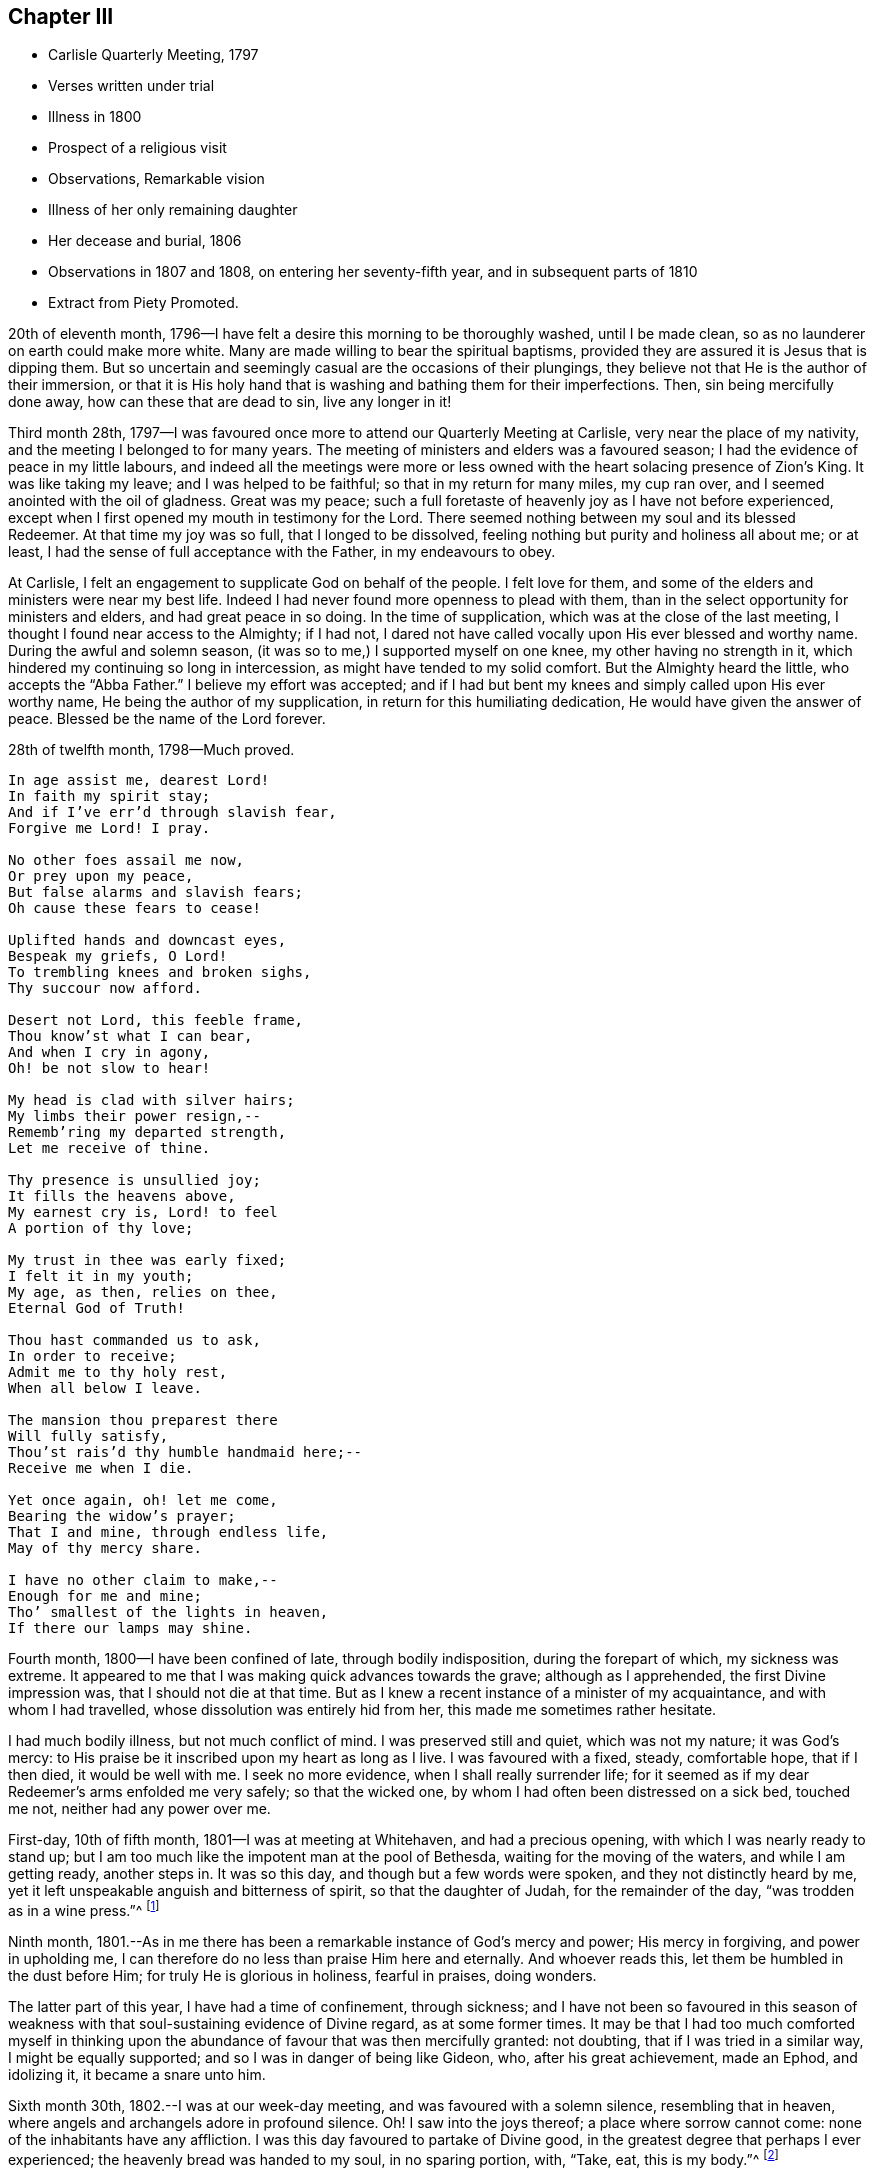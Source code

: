 == Chapter III

[.chapter-synopsis]
* Carlisle Quarterly Meeting, 1797
* Verses written under trial
* Illness in 1800
* Prospect of a religious visit
* Observations, Remarkable vision
* Illness of her only remaining daughter
* Her decease and burial, 1806
* Observations in 1807 and 1808, on entering her seventy-fifth year, and in subsequent parts of 1810
* Extract from Piety Promoted.

20th of eleventh month, 1796--I have felt a desire this morning to be thoroughly washed,
until I be made clean, so as no launderer on earth could make more white.
Many are made willing to bear the spiritual baptisms,
provided they are assured it is Jesus that is dipping them.
But so uncertain and seemingly casual are the occasions of their plungings,
they believe not that He is the author of their immersion,
or that it is His holy hand that is washing and bathing them for their imperfections.
Then, sin being mercifully done away, how can these that are dead to sin,
live any longer in it!

Third month 28th,
1797--I was favoured once more to attend our Quarterly Meeting at Carlisle,
very near the place of my nativity, and the meeting I belonged to for many years.
The meeting of ministers and elders was a favoured season;
I had the evidence of peace in my little labours,
and indeed all the meetings were more or less owned
with the heart solacing presence of Zion`'s King.
It was like taking my leave; and I was helped to be faithful;
so that in my return for many miles, my cup ran over,
and I seemed anointed with the oil of gladness.
Great was my peace;
such a full foretaste of heavenly joy as I have not before experienced,
except when I first opened my mouth in testimony for the Lord.
There seemed nothing between my soul and its blessed Redeemer.
At that time my joy was so full, that I longed to be dissolved,
feeling nothing but purity and holiness all about me; or at least,
I had the sense of full acceptance with the Father, in my endeavours to obey.

At Carlisle, I felt an engagement to supplicate God on behalf of the people.
I felt love for them, and some of the elders and ministers were near my best life.
Indeed I had never found more openness to plead with them,
than in the select opportunity for ministers and elders, and had great peace in so doing.
In the time of supplication, which was at the close of the last meeting,
I thought I found near access to the Almighty; if I had not,
I dared not have called vocally upon His ever blessed and worthy name.
During the awful and solemn season, (it was so to me,) I supported myself on one knee,
my other having no strength in it, which hindered my continuing so long in intercession,
as might have tended to my solid comfort.
But the Almighty heard the little, who accepts the "`Abba Father.`"
I believe my effort was accepted;
and if I had but bent my knees and simply called upon His ever worthy name,
He being the author of my supplication, in return for this humiliating dedication,
He would have given the answer of peace.
Blessed be the name of the Lord forever.

28th of twelfth month, 1798--Much proved.

[verse]
____
In age assist me, dearest Lord!
In faith my spirit stay;
And if I`'ve err`'d through slavish fear,
Forgive me Lord! I pray.

No other foes assail me now,
Or prey upon my peace,
But false alarms and slavish fears;
Oh cause these fears to cease!

Uplifted hands and downcast eyes,
Bespeak my griefs, O Lord!
To trembling knees and broken sighs,
Thy succour now afford.

Desert not Lord, this feeble frame,
Thou know`'st what I can bear,
And when I cry in agony,
Oh! be not slow to hear!

My head is clad with silver hairs;
My limbs their power resign,--
Rememb`'ring my departed strength,
Let me receive of thine.

Thy presence is unsullied joy;
It fills the heavens above,
My earnest cry is, Lord! to feel
A portion of thy love;

My trust in thee was early fixed;
I felt it in my youth;
My age, as then, relies on thee,
Eternal God of Truth!

Thou hast commanded us to ask,
In order to receive;
Admit me to thy holy rest,
When all below I leave.

The mansion thou preparest there
Will fully satisfy,
Thou`'st rais`'d thy humble handmaid here;--
Receive me when I die.

Yet once again, oh! let me come,
Bearing the widow`'s prayer;
That I and mine, through endless life,
May of thy mercy share.

I have no other claim to make,--
Enough for me and mine;
Tho`' smallest of the lights in heaven,
If there our lamps may shine.
____

Fourth month, 1800--I have been confined of late, through bodily indisposition,
during the forepart of which, my sickness was extreme.
It appeared to me that I was making quick advances towards the grave;
although as I apprehended, the first Divine impression was,
that I should not die at that time.
But as I knew a recent instance of a minister of my acquaintance,
and with whom I had travelled, whose dissolution was entirely hid from her,
this made me sometimes rather hesitate.

I had much bodily illness, but not much conflict of mind.
I was preserved still and quiet, which was not my nature; it was God`'s mercy:
to His praise be it inscribed upon my heart as long as I live.
I was favoured with a fixed, steady, comfortable hope, that if I then died,
it would be well with me.
I seek no more evidence, when I shall really surrender life;
for it seemed as if my dear Redeemer`'s arms enfolded me very safely;
so that the wicked one, by whom I had often been distressed on a sick bed,
touched me not, neither had any power over me.

First-day, 10th of fifth month, 1801--I was at meeting at Whitehaven,
and had a precious opening, with which I was nearly ready to stand up;
but I am too much like the impotent man at the pool of Bethesda,
waiting for the moving of the waters, and while I am getting ready, another steps in.
It was so this day, and though but a few words were spoken,
and they not distinctly heard by me,
yet it left unspeakable anguish and bitterness of spirit, so that the daughter of Judah,
for the remainder of the day, "`was trodden as in a wine press.`"^
footnote:[Lamentations 1:15]

Ninth month,
1801.--As in me there has been a remarkable instance of God`'s mercy and power;
His mercy in forgiving, and power in upholding me,
I can therefore do no less than praise Him here and eternally.
And whoever reads this, let them be humbled in the dust before Him;
for truly He is glorious in holiness, fearful in praises, doing wonders.

The latter part of this year, I have had a time of confinement, through sickness;
and I have not been so favoured in this season of weakness
with that soul-sustaining evidence of Divine regard,
as at some former times.
It may be that I had too much comforted myself in thinking
upon the abundance of favour that was then mercifully granted:
not doubting, that if I was tried in a similar way, I might be equally supported;
and so I was in danger of being like Gideon, who, after his great achievement,
made an Ephod, and idolizing it, it became a snare unto him.

Sixth month 30th, 1802.--I was at our week-day meeting,
and was favoured with a solemn silence, resembling that in heaven,
where angels and archangels adore in profound silence.
Oh!
I saw into the joys thereof; a place where sorrow cannot come:
none of the inhabitants have any affliction.
I was this day favoured to partake of Divine good,
in the greatest degree that perhaps I ever experienced;
the heavenly bread was handed to my soul, in no sparing portion, with, "`Take, eat,
this is my body.`"^
footnote:[Matthew 26:26]

Towards the latter end of last year, 1801,
I had an apprehension that I must visit some of the southern counties,
or the south-eastern.
It came, I thought, with considerable clearness.
I endeavoured to keep as near to Good as possible, and rarely, when awake,
was without some sense of this Divine requiring.
The latter end of the fifth month, 1802, seemed the right time for me to move in it.
I did not stagger at my own weak state, for I was really given up;
nor at the extreme weakness of my only surviving child;
so that it appeared like Abraham`'s trial,
in stretching out his hand to offer his only son.

My poor grandchildren, who indeed were orphans, I wholly resigned,
not daring to let the affectionate part take hold; but gave up my own life and theirs,
and all that I had into the hands of the Almighty; not daring to draw back one jot,
or even to wish that the service had not been required of me.
I dared no more dispute the voice than Abraham did,
when he was called to go to the land of Moriah; my nature perhaps recoiled,
as his might do, without the hope that he had; "`My son,
the Lord will provide Himself an offering.`"^
footnote:[Genesis 22:8]
Let the unbelievers step forward and question these and other sacred truths;
it matters not; their unbelief will perish with them,
and cease to be propagated when they are no more.

When the time arrived in which I was to prepare for the journey,
the prospect entirely closed, and I was fully released from it.
I bowed in humility, and accepted my discharge,
with this caution--to eye the great Leader,
and not hastily to reenter into my family affairs; but to be still and wait,
without rejoicing at my liberation; since which time I have continued to feel at liberty.

Fourth month 12th, 1803.--This morning before I rose, I was pondering in my mind,
that many in our Society are rich and full,
as may be seen by their way of living and their clothing;
and that though their clothing is plain, yet it is costly;
and various are their suits of apparel.
I then recurred to my own low state, not regretting that it was so;
for it is fitting for a redeemed people to be exemplary in eating, drinking, and apparel:
in which revolvings, my mind was satisfied by this language;
"`I will clothe you with salvation, and crown your end with peace.`"
Could I ask more for myself?
Surely no! and being favoured and broken under it, and very near the throne of grace,
I was allowed, in humility, to petition for my daughter,
that she might have a place in the kingdom of heaven,
and accompany my spirit in the mansion seen fit for
me to inherit when I was unclothed of mortality.
After this, I prayed for my grandchildren.

Twelfth month 23rd, 1804.--First-day, I was at our meeting, in which I had an open time,
much to my own satisfaction: and I hope to that of others.
Indeed, Truth rose into dominion, and the opposite power sunk into insignificance.
Such instances have been rare with me.
In leaving the meeting, a sense of acceptance was given me;
measurably receiving the sentence of well done in my own particular; with a secret hope,
that if I continued to steer my course carefully, eyeing my guide;
and in simplicity and godly sincerity dealing out to the people as immediately given;
pursuing the thread of my testimony in the power, and depending wholly upon the Lord,
He would be mouth and wisdom, tongue and utterance.
Thus Satan, for a while, became bruised under foot.

Fourth month 7th, 1805.--I have this day experienced deep baptism of soul.
I thought it would hasten my dissolution.
Oh! merciful Lord, my times are in your hand; You know what I can bear;
lighten my load I pray You, or add to my strength, for I am tried to the very life;
crucified with Christ, nevertheless I live, yet not I, but Christ lives in me.
Oh! grant me patience to bear these suffering seasons; surely You care that I serve alone.

In the latter end of 1805, or the beginning of 1806, I had a sickness,
in which I was confined for some time.
And one night as I lay in bed, between the hours of nine and ten o`'clock,
being in a solid, weighty frame of spirit, breathing towards the Fountain of all good,
I beheld with my spiritual eye, as clearly as ever my outward eye beheld any object,
that the Ancient of Days descended; His dread majesty enveloped as in a cloud;
and being emboldened through His unmerited condescension,
I begged for a place in His glorious kingdom when unclothed of my mortal robes.
I write in awful fear.
I thought it was granted, and that I was allowed to proceed, if I had anything further.
I then craved for my only daughter the same favour.
I thought that too was granted.
I then lifted up my eyes and heart, and mentally poured forth my soul, saying: "`Oh!
Lord, the wickedness of man is great!`" my mind being expanded,
and bending in goodwill towards all; and the answer I received was:
"`My mercy is greater;`" and the vision closed.
But oh! the contented calm it left.

It is now nearly fifteen months since this display of God`'s mercy occurred;
and till this time, I have not recorded it, lest any should think of me above what I am;
or that from such a discovery of unlimited mercy,
any sinner should presume to go on in their wickedness
in hopes that God would show them mercy at last.
But at this time, it has been again opened; and after passing many deep plungings,
I am stripped of all glorying, save in the cross;
having no desire but that these lines may preach when I am no more,
and encourage some poor sinner to lift up his head in hope at what I have penned.

1806.--I am now grown old,
and it is announced that my declining years are not to be exempt from trials; indeed,
they truly increase.
My only daughter is afflicted with a cancer in her breast.
The pain and dreadfulness of the complaint are such
that we languish without hope of her recovery.
Afflictive is this dispensation indeed;
no solace but from a comfortable hope that her troubles
will end with the termination of her life.

Twelfth month 3rd, 1806.--In our weekday meeting,
I was engaged to set forth the necessity of not only receiving the seed of the kingdom,
but, with all readiness, allowing its growth;
as the work of Truth in the heart of man is described by our Great Master,
to be progressive; first the blade, then the ear, then the full corn in the ear.
I had peace in returning to my habitation, and this language presented to me;
"`Ever since you were born, My love has been to you.`"
This melted me; may I be worthy of such a favour.

Third month 14th,
1807.--On taking a retrospect of the path assigned me through this valley of tears,
and the sketches I have drawn thereof, I have thought it may appear to others,
that I have been more marred than my contemporaries in my deep early refinings;
and since, in being singularly stripped of my beloved outward connections;
the tree being wholly peeled.
But let none of Zion`'s travellers be discouraged at this; for,
to the praise of my heavenly Father, and of the riches of His grace,
let it be remembered, that sufficient strength for each day has been afforded,
or else I never could have stood to this time.
My eldest and last daughter is now released from all her trials, and a gracious God,
who never fails in time of need, visited and upheld my mind in a marvellous manner.

At the time of her interment, while I sat in the meeting beside her coffin,
oh! the unspeakable peace I felt,
with a consoling assurance that all her tears were forever wiped away.
They had flowed like rivers, under deep religious exercise; and at that time,
the condescension of our heavenly Father was such to me, a poor unworthy creature,
that it seemed as if her pure spirit descended and
rested upon her remains during the opportunity.
Oh! how can I sufficiently adore!

Fifth month 4th, 1807.--Fourth-day, I was at meeting.
Some of our Friends are set off for London.
A solemn time it was to me; for I was much engaged in mental breathings;
the Spirit helping my infirmities inwardly to pray.
A large portion of heavenly bread was handed to me, without much wrestling,
or having it to set before others.
And although our souls`' enemies may be numerous, a language livingly opened;
"`The Lord shall fight for you, and you shall hold your peace.`"^
footnote:[Exodus 14:14]
It applied to myself, as I had no commission from Him to divulge it.
Something like the earnest of the Spirit of adoption or holy promise accompanied my mind,
and closed with, "`Lord, you are good to us, we will praise you;
we will exalt your name.`"
I had strong consolation in the alone wise God.
Omnipotent, Omniscient, and Omnipresent.
Always in His sight, naked and bare before Him; oh, who dare do evil!

Twelfth month 13th, 1807.--My family all gone to meeting;
and I through indisposition am left at home;
but I must acknowledge the kindness of a gracious God to me,
who has been near in this time of confinement, allowing me to pour forth my soul, yes,
I have thought sometimes, to lean on His very bosom; and the comforting watch-word is:
"`Fear not, I am first and last.`"^
footnote:[Revelation 1:17]

First month 4th, 1808.--Rich favour extended this morning to me, a poor worm;
and given in these consoling characters; "`My love and care, yes, protecting care,
have ever been towards you; and I never will leave you nor forsake you:
although Satan has, in days past, been permitted to roar and shoot his malignant arrows,
he shall now be still.`"

I craved the renewal of the Divine vision I had been favoured with in a former illness;
but Infinite Wisdom saw fit to withhold any thing further of that nature;
I adore and bless his holy name.
Oh!
I pray God, with my whole heart, that it may be thus with me in my last moments;
and I humbly trust it will, if I keep my place to the conclusion;
for truly he has been a merciful God to me.
May the members of this meeting, more and more seek after the power,
which has so eminently interposed for the deliverance of my soul!
May not one of them be lost! for truly great pains
have been taken with this part of the vineyard.

Second month 7th, 1808.--For many months,
my mind has been preserved in a state of tranquillity,
exclusive of the things in the outward, that were at times afflicting.
There was no evil inclination in myself, nor any temptation thereto;
and a merciful Father not far away from me; so that I began to doubt my condition,
lest I should ascribe this serenity, which might become habitual,
to a growth in the Truth and favour with my God before I had really attained it;
so that I almost wished to feel my customary poverty of spirit again, and His chastening,
believing myself far from perfect.

And now he has seen fit to change the benign dispensation
into one that is more searching and trying;
often withdrawing His favour; so that I seemed neither "`carried on the side,
nor dandled on the knee.`"^
footnote:[Isaiah 66:12]
I will bear it; for oh!
I dread being at ease in Zion,
or trusting in anything short of what is really substantial,
which feeds and nourishes the soul unto everlasting life.

Fifth month 7th, 1810.--I have now arrived at my seventy-fifth year;
and in perusing again what has long since been written
of the Lord`'s dealings with me in my childish state,
I feel the renewing of ancient power, which impressed my mind when I penned them;
so that I hope they are not words which will fall to the ground,
for they are faithful and true sayings.
Reader, if when you peruse them, a gentle summons should be heard;
"`The Master is come and calls for you,`" rise up quickly, as Mary did;
let others suspect what they may, respecting your haste.
These are seasons when we are to salute no one by the way.

There are many publications in the world.
Some of them have a tendency to corrupt the morals of those that read them;
such as these have never come much in my way,
nor have I dared spend my time in reading them.
But there are other books that are deemed more innocent;
and such having been introduced into my family,
I have thought it right to view the nature of them,
and to consider what tendency they might have upon
minds that seemed to take delight in them;
and I have this to propose to the serious consideration of all, especially the youth,
or even those more advanced in our Society, to whom such books are pleasing:
to such I say;
"`Read the Scriptures and other good books,`" and
observe the tenor of your minds while reading;
and you will feel which of them draws the soul nearer
to God--these publications I have been hinting at,
or those that have been penned by the witnesses of our Saviour`'s life and death.

In the written records of His life,
we shall perceive where the Master`'s footsteps have trodden in deep humility.
We shall see His wounded side, and the print of the nails, in the viewing of which,
living virtue seems to be felt.
Such authors, we must believe, have been with Jesus.
It was reading His sufferings in my early youth, that melted me, as before acknowledged,
and bound me to His pure Spirit.
Oh! that all mankind saw it as I now do!
How fearful they would be of laying out money for unprofitable publications,
which might be better employed;
neither would they dare waste their precious time in reading them.

Eighth month 6th, 1810.--I have been surprised that the older and more infirm I grow,
the more I am enlarged in mind,
and the more illuminated in regard to Scripture sentences.
Oh! how the watch-word, when it comes, brightens upon my mind,
and inwardly gives ability to see further into it.
It is the Lord`'s doing, and marvellous indeed in my eyes.
Lord, what am I, that you continue thus to acknowledge me,
and that you thus expand my heart in old age,
when the keepers of the frail building tremble exceedingly?
I am so humbled thereby, as to consider myself abject, poor,
and unworthy of a place where the Majesty of heaven resides.
Oh! when this mortal shall put on immortality, and every seed its own body,
mine must surely be as of the lowest order of angels!
Sown in weakness, even if it be raised in power.
But cease, my soul, to pry into the secrets of eternity!
The lowest mansion in the Father`'s house, will far, very far, surpass my services.
Oh, Lord, be near at the winding up of time, is my sincere prayer.

Eleventh month 14th, 1810.--This day we had a very confirming season,
in our silent week-day meeting.
I thought I should never more doubt being under the notice of heaven,
the evidence was so strong, and my love seemed perfect Godward;
so that it cast out all fear.
I neither feared death, hell, nor the grave.
The armies of the aliens, for the present, were entirely put to flight.
My faith was strong respecting my own well being,
and even I had faith for those who that day gathered with me.
We seemed indeed come to Zion, the city of the living God,
and gathered in spirit with an innumerable company of angels.

Previous to this precious season, I had had very great openings into Divine things,
pertaining to another life; things so sacred as not to be meddled with;
which brought me to think I should soon be gathered to my rest;
and in looking at the ministry I had been gifted with,
and how I had moved under the openings I had been favoured with,
although I felt no condemnation, my gift seemed as if it might be taken from me,
yet not in displeasure.
I had such siftings in meetings, and was so emptied, as from vessel to vessel.
I thought the Lord would relieve me from my laborious wadings, which,
I thought to others had been of little service;
and that he would bestow my gift on some other.
I hinted at it in one of our meetings; and although it seemed to me almost unprecedented,
to withhold from fruitfulness, yet my spirit was preserved quiet under it.
And in this weekday meeting I saw, as from the mount,
that such trying seasons as I have often been led into in our meetings, were requisite,
lest I should be exalted through those sublime revelations I have been favoured with.
This effected for me what the thorn in the flesh did for Paul:
and I now seemed one of the least, and viewed myself in a truly abject light.

Twelfth month, 1810.--I have transcribed a piece out of Piety Promoted,
thinking perhaps it may be, by me, experienced near my close.

"`It is not always the case that,
from the most conspicuous Christians on the scene of action,
we hear the most triumphant expressions of hope and praise at the approach of death.
The same baptisms which are the means of qualifying for eminent service,
sometimes induce a fear, a depression, a sense of unworthiness in the instrument,
which makes one slow in believing, that the Lord vouchsafes to regard them,
and that He will finally crown them with eternal blessings;
though they may have often been used to hold forth His unfailing
lovingkindness for the encouragement of others.`"^
footnote:[See the account of Mary Ludgater, part 10, page 139.]

I am far from looking upon myself as ever conspicuous;
but my unworthiness suggests a fear, that I may be thus tried.

Twelfth month, 1810.--I was confined through indisposition;
and my wounded spirit and bleeding heart were in great need of
inward healing from the God of all consolation and comfort.
Though one of the unworthiest, I ventured to look towards His holy habitation for help,
and He graciously vouchsafed to heal with these words;
"`No weapon formed against you shall prosper,
and every tongue that rises in judgment against the precious seed,
the Lord will condemn.`"
